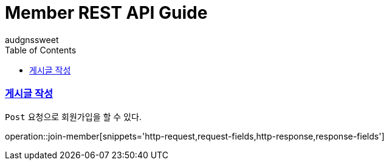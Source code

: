 = Member REST API Guide
audgnssweet;
:doctype: book
:icons: font
:source-highlighter: highlightjs
:toc: left
:toclevels: 4
:sectlinks:
:operation-curl-request-title: Example request
:operation-http-response-title: Example response


[[insertPost]]
=== 게시글 작성
`Post` 요청으로 회원가입을 할 수 있다.

operation::join-member[snippets='http-request,request-fields,http-response,response-fields']